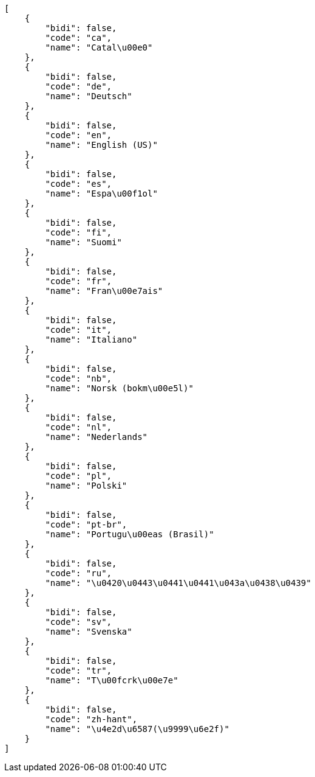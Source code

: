 [source,json]
----
[
    {
        "bidi": false,
        "code": "ca",
        "name": "Catal\u00e0"
    },
    {
        "bidi": false,
        "code": "de",
        "name": "Deutsch"
    },
    {
        "bidi": false,
        "code": "en",
        "name": "English (US)"
    },
    {
        "bidi": false,
        "code": "es",
        "name": "Espa\u00f1ol"
    },
    {
        "bidi": false,
        "code": "fi",
        "name": "Suomi"
    },
    {
        "bidi": false,
        "code": "fr",
        "name": "Fran\u00e7ais"
    },
    {
        "bidi": false,
        "code": "it",
        "name": "Italiano"
    },
    {
        "bidi": false,
        "code": "nb",
        "name": "Norsk (bokm\u00e5l)"
    },
    {
        "bidi": false,
        "code": "nl",
        "name": "Nederlands"
    },
    {
        "bidi": false,
        "code": "pl",
        "name": "Polski"
    },
    {
        "bidi": false,
        "code": "pt-br",
        "name": "Portugu\u00eas (Brasil)"
    },
    {
        "bidi": false,
        "code": "ru",
        "name": "\u0420\u0443\u0441\u0441\u043a\u0438\u0439"
    },
    {
        "bidi": false,
        "code": "sv",
        "name": "Svenska"
    },
    {
        "bidi": false,
        "code": "tr",
        "name": "T\u00fcrk\u00e7e"
    },
    {
        "bidi": false,
        "code": "zh-hant",
        "name": "\u4e2d\u6587(\u9999\u6e2f)"
    }
]
----
